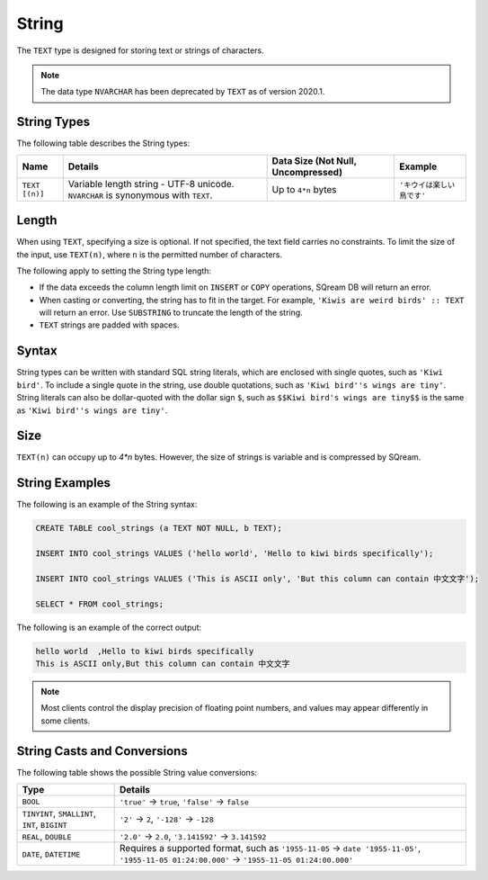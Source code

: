 .. _sql_data_types_string:

*************************
String
*************************
The ``TEXT`` type is designed for storing text or strings of characters.

.. note:: The data type ``NVARCHAR`` has been deprecated by ``TEXT`` as of version 2020.1.

String Types
^^^^^^^^^^^^^^^^^^^^^^
The following table describes the String types:

.. list-table:: 
   :widths: auto
   :header-rows: 1
   
   * - Name
     - Details
     - Data Size (Not Null, Uncompressed)
     - Example
   * - ``TEXT [(n)]``
     - Variable length string - UTF-8 unicode. ``NVARCHAR`` is synonymous with ``TEXT``.
     - Up to ``4*n`` bytes
     - ``'キウイは楽しい鳥です'``

Length
^^^^^^^^^
When using ``TEXT``, specifying a size is optional. If not specified, the text field carries no constraints. To limit the size of the input, use ``TEXT(n)``, where ``n`` is the permitted number of characters.

The following apply to setting the String type length:

* If the data exceeds the column length limit on ``INSERT`` or ``COPY`` operations, SQream DB will return an error.
* When casting or converting, the string has to fit in the target. For example, ``'Kiwis are weird birds' :: TEXT`` will return an error. Use ``SUBSTRING`` to truncate the length of the string.
* ``TEXT`` strings are padded with spaces.

Syntax
^^^^^^^^
String types can be written with standard SQL string literals, which are enclosed with single quotes, such as
``'Kiwi bird'``. To include a single quote in the string, use double quotations, such as ``'Kiwi bird''s wings are tiny'``. String literals can also be dollar-quoted with the dollar sign ``$``, such as ``$$Kiwi bird's wings are tiny$$`` is the same as ``'Kiwi bird''s wings are tiny'``.

Size
^^^^^^
``TEXT(n)`` can occupy up to *4*n* bytes. However, the size of strings is variable and is compressed by SQream.

String Examples
^^^^^^^^^^
The following is an example of the String syntax: 

.. code-block:: postgres
   
   CREATE TABLE cool_strings (a TEXT NOT NULL, b TEXT);
   
   INSERT INTO cool_strings VALUES ('hello world', 'Hello to kiwi birds specifically');
   
   INSERT INTO cool_strings VALUES ('This is ASCII only', 'But this column can contain 中文文字');

   SELECT * FROM cool_strings;
   
The following is an example of the correct output:

.. code-block:: text

   hello world	,Hello to kiwi birds specifically
   This is ASCII only,But this column can contain 中文文字

.. note:: Most clients control the display precision of floating point numbers, and values may appear differently in some clients.

String Casts and Conversions
^^^^^^^^^^^^^^^^^^^^^^^
The following table shows the possible String value conversions:

.. list-table:: 
   :widths: auto
   :header-rows: 1
   
   * - Type
     - Details
   * - ``BOOL``
     - ``'true'`` → ``true``, ``'false'`` → ``false``
   * - ``TINYINT``, ``SMALLINT``, ``INT``, ``BIGINT``
     - ``'2'`` → ``2``, ``'-128'`` → ``-128``
   * - ``REAL``, ``DOUBLE``
     - ``'2.0'`` → ``2.0``, ``'3.141592'`` → ``3.141592``
   * - ``DATE``, ``DATETIME``
     - Requires a supported format, such as ``'1955-11-05`` → ``date '1955-11-05'``, ``'1955-11-05 01:24:00.000'`` → ``'1955-11-05 01:24:00.000'``